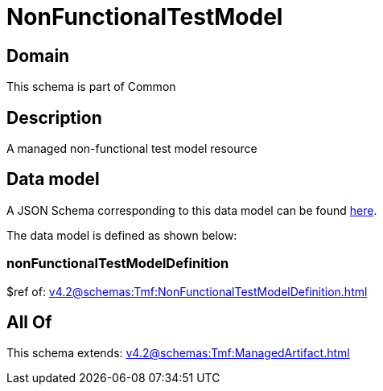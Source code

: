 = NonFunctionalTestModel

[#domain]
== Domain

This schema is part of Common

[#description]
== Description

A managed non-functional test model resource


[#data_model]
== Data model

A JSON Schema corresponding to this data model can be found https://tmforum.org[here].

The data model is defined as shown below:


=== nonFunctionalTestModelDefinition
$ref of: xref:v4.2@schemas:Tmf:NonFunctionalTestModelDefinition.adoc[]


[#all_of]
== All Of

This schema extends: xref:v4.2@schemas:Tmf:ManagedArtifact.adoc[]
